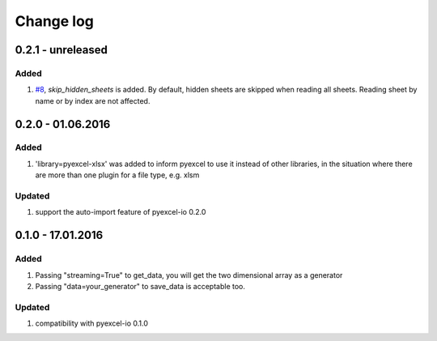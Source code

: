 Change log
================================================================================

0.2.1 - unreleased
--------------------------------------------------------------------------------

Added
++++++++++++++++++++++++++++++++++++++++++++++++++++++++++++++++++++++++++++++++

#. `#8 <https://github.com/pyexcel/pyexcel-xlsx/issues/8>`_, `skip_hidden_sheets` is added. By default, hidden sheets are skipped when reading all sheets. Reading sheet by name or by index are not affected.


0.2.0 - 01.06.2016
--------------------------------------------------------------------------------

Added
++++++++++++++++++++++++++++++++++++++++++++++++++++++++++++++++++++++++++++++++

#. 'library=pyexcel-xlsx' was added to inform pyexcel to use it instead of other libraries, in the situation where there are more than one plugin for a file type, e.g. xlsm

Updated
++++++++++++++++++++++++++++++++++++++++++++++++++++++++++++++++++++++++++++++++

#. support the auto-import feature of pyexcel-io 0.2.0


0.1.0 - 17.01.2016
--------------------------------------------------------------------------------

Added
++++++++++++++++++++++++++++++++++++++++++++++++++++++++++++++++++++++++++++++++

#. Passing "streaming=True" to get_data, you will get the two dimensional array as a generator
#. Passing "data=your_generator" to save_data is acceptable too.

Updated
++++++++++++++++++++++++++++++++++++++++++++++++++++++++++++++++++++++++++++++++
#. compatibility with pyexcel-io 0.1.0
